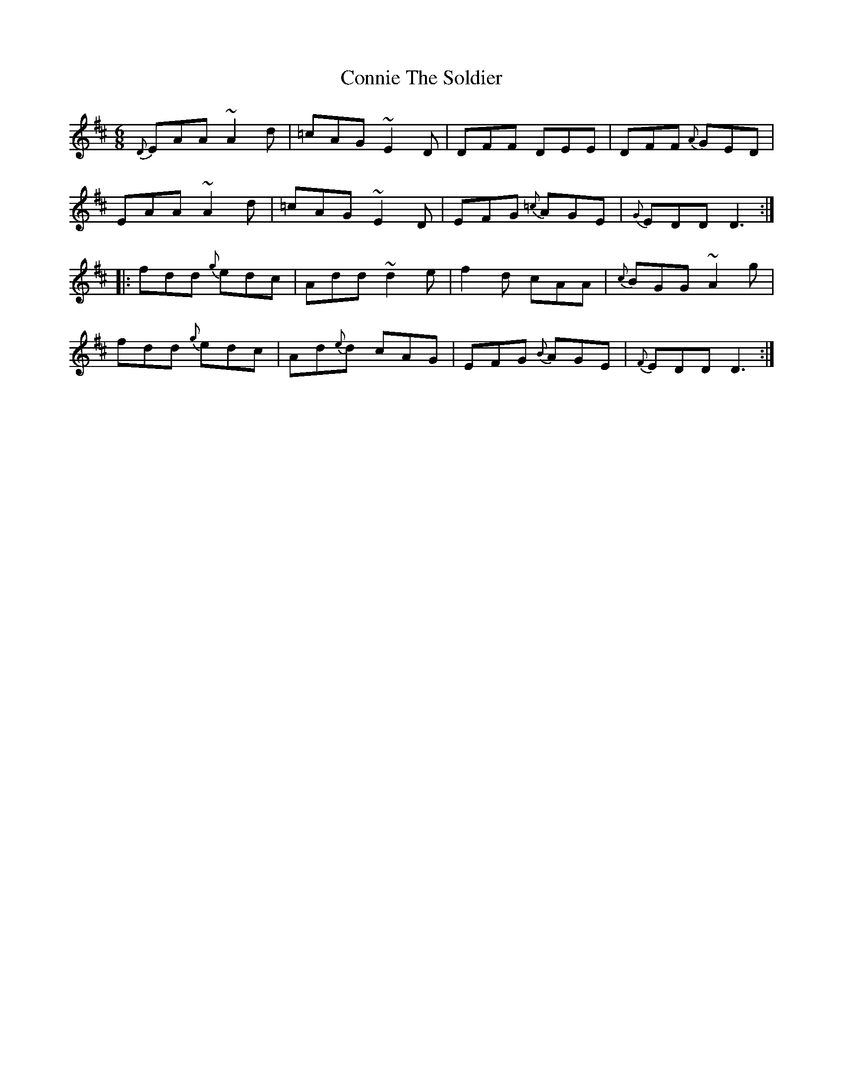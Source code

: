 X: 8058
T: Connie The Soldier
R: jig
M: 6/8
K: Dmajor
{D}EAA ~A2d|=cAG ~E2D|DFF DEE|DFF {A}GED|
EAA ~A2d|=cAG ~E2D|EFG {=c}AGE|{G}EDD D3:|
|:fdd {g}edc|Add ~d2e|f2d cAA|{c}BGG ~A2g|
fdd {g}edc|Ad{e}d cAG|EFG {B}AGE|{F}EDD D3:|

